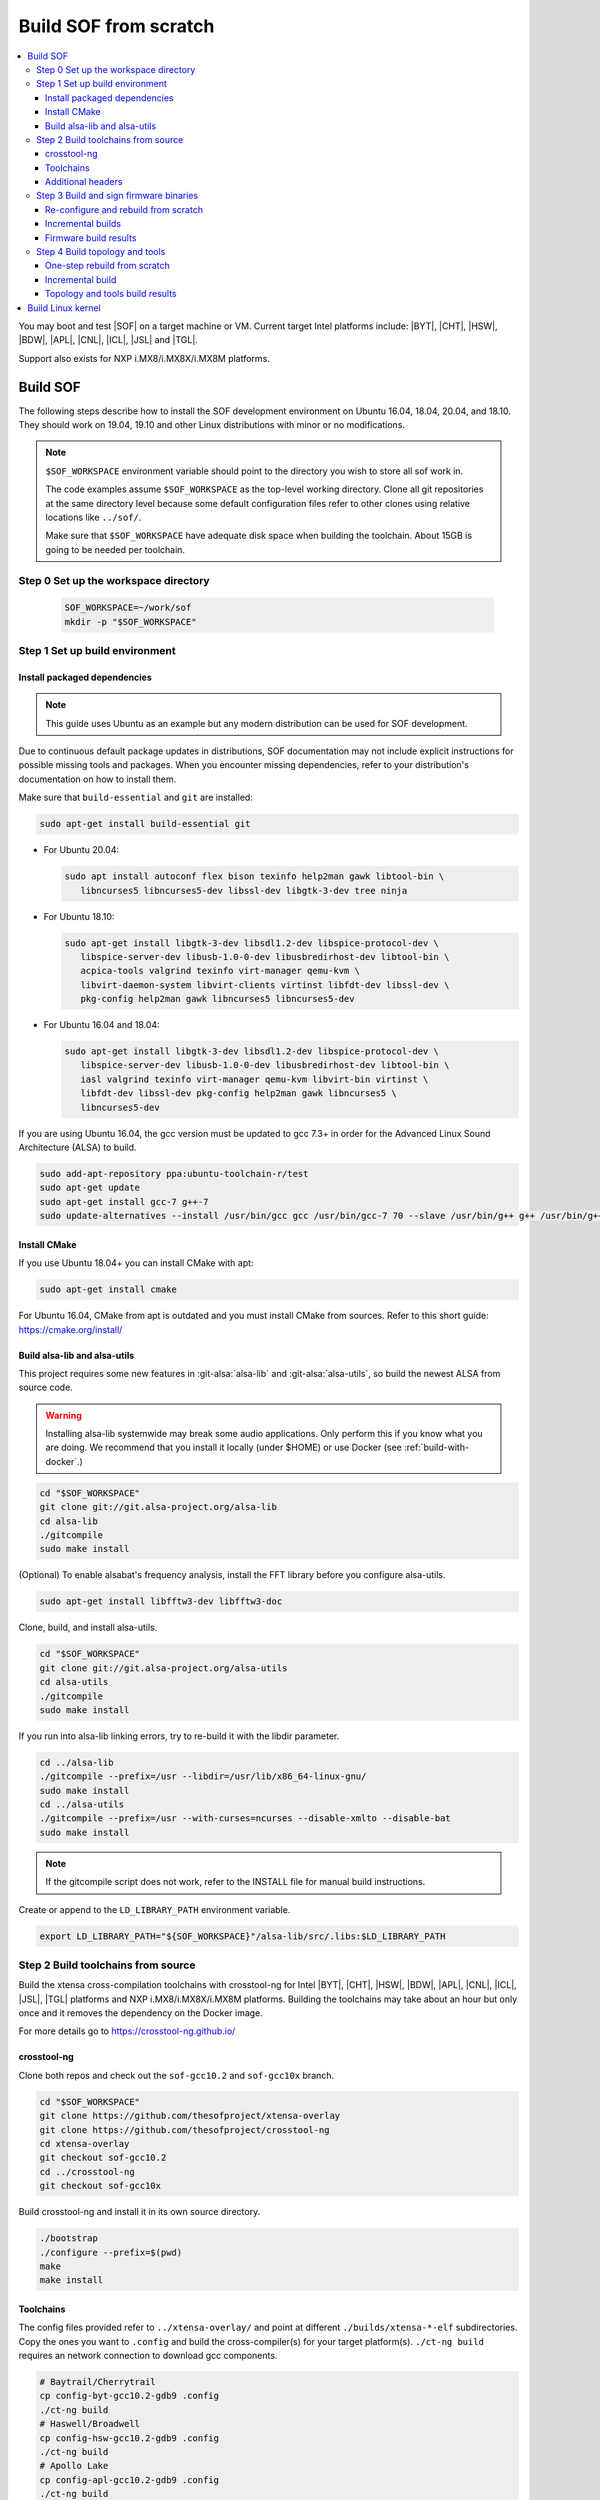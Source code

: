 .. _build-from-scratch:

Build SOF from scratch
######################

.. contents::
   :local:
   :depth: 3

You may boot and test |SOF| on a target machine or VM. Current target
Intel platforms include: |BYT|, |CHT|, |HSW|, |BDW|, |APL|, |CNL|, |ICL|, |JSL| and |TGL|.

Support also exists for NXP i.MX8/i.MX8X/i.MX8M platforms.

Build SOF
*********

The following steps describe how to install the SOF development
environment on Ubuntu 16.04, 18.04, 20.04, and 18.10. They should work on
19.04, 19.10 and other Linux distributions with minor or no
modifications.

.. note::

   ``$SOF_WORKSPACE`` environment variable should point to the directory you
   wish to store all sof work in.

   The code examples assume ``$SOF_WORKSPACE`` as the top-level working
   directory.  Clone all git repositories at the same directory level
   because some default configuration files refer to other clones using
   relative locations like ``../sof/``.

   Make sure that ``$SOF_WORKSPACE`` have adequate disk space when building the
   toolchain. About 15GB is going to be needed per toolchain.

Step 0 Set up the workspace directory
=====================================

  .. code-block:: bash

     SOF_WORKSPACE=~/work/sof
     mkdir -p "$SOF_WORKSPACE"

Step 1 Set up build environment
===============================

Install packaged dependencies
-----------------------------
.. note::

   This guide uses Ubuntu as an example but any modern distribution can be
   used for SOF development.

Due to continuous default package updates in distributions, SOF
documentation may not include explicit instructions for possible missing
tools and packages. When you encounter missing dependencies, refer to your
distribution's documentation on how to install them.

Make sure that ``build-essential`` and ``git`` are installed:

.. code-block:: bash

   sudo apt-get install build-essential git

* For Ubuntu 20.04:

  .. code-block:: bash

     sudo apt install autoconf flex bison texinfo help2man gawk libtool-bin \
	libncurses5 libncurses5-dev libssl-dev libgtk-3-dev tree ninja

* For Ubuntu 18.10:

  .. code-block:: bash

     sudo apt-get install libgtk-3-dev libsdl1.2-dev libspice-protocol-dev \
        libspice-server-dev libusb-1.0-0-dev libusbredirhost-dev libtool-bin \
        acpica-tools valgrind texinfo virt-manager qemu-kvm \
        libvirt-daemon-system libvirt-clients virtinst libfdt-dev libssl-dev \
        pkg-config help2man gawk libncurses5 libncurses5-dev

* For Ubuntu 16.04 and 18.04:

  .. code-block:: bash

     sudo apt-get install libgtk-3-dev libsdl1.2-dev libspice-protocol-dev \
        libspice-server-dev libusb-1.0-0-dev libusbredirhost-dev libtool-bin \
        iasl valgrind texinfo virt-manager qemu-kvm libvirt-bin virtinst \
        libfdt-dev libssl-dev pkg-config help2man gawk libncurses5 \
        libncurses5-dev

If you are using Ubuntu 16.04, the gcc version must be updated to gcc 7.3+
in order for the Advanced Linux Sound Architecture (ALSA) to build.

.. code-block:: bash

   sudo add-apt-repository ppa:ubuntu-toolchain-r/test
   sudo apt-get update
   sudo apt-get install gcc-7 g++-7
   sudo update-alternatives --install /usr/bin/gcc gcc /usr/bin/gcc-7 70 --slave /usr/bin/g++ g++ /usr/bin/g++-7

Install CMake
-------------

If you use Ubuntu 18.04+ you can install CMake with apt:

.. code-block:: bash

   sudo apt-get install cmake

For Ubuntu 16.04, CMake from apt is outdated and you must install CMake from
sources. Refer to this short guide: https://cmake.org/install/

Build alsa-lib and alsa-utils
-----------------------------

This project requires some new features in :git-alsa:`alsa-lib` and
:git-alsa:`alsa-utils`, so build the newest ALSA from source code.

.. warning::

   Installing alsa-lib systemwide may break some audio applications.
   Only perform this if you know what you are doing. We recommend that you
   install it locally (under $HOME) or use Docker
   (see :ref:`build-with-docker`.)

.. code-block:: bash

   cd "$SOF_WORKSPACE"
   git clone git://git.alsa-project.org/alsa-lib
   cd alsa-lib
   ./gitcompile
   sudo make install

(Optional) To enable alsabat's frequency analysis, install the FFT library
before you configure alsa-utils.

.. code-block:: bash

   sudo apt-get install libfftw3-dev libfftw3-doc

Clone, build, and install alsa-utils.

.. code-block:: bash

   cd "$SOF_WORKSPACE"
   git clone git://git.alsa-project.org/alsa-utils
   cd alsa-utils
   ./gitcompile
   sudo make install

If you run into alsa-lib linking errors, try to re-build it with the libdir
parameter.

.. code-block:: bash

   cd ../alsa-lib
   ./gitcompile --prefix=/usr --libdir=/usr/lib/x86_64-linux-gnu/
   sudo make install
   cd ../alsa-utils
   ./gitcompile --prefix=/usr --with-curses=ncurses --disable-xmlto --disable-bat
   sudo make install

.. note::

   If the gitcompile script does not work, refer to the INSTALL file for
   manual build instructions.

Create or append to the ``LD_LIBRARY_PATH`` environment variable.

.. code-block:: bash

   export LD_LIBRARY_PATH="${SOF_WORKSPACE}"/alsa-lib/src/.libs:$LD_LIBRARY_PATH

.. _build-toolchains-from-source:

Step 2 Build toolchains from source
===================================

Build the xtensa cross-compilation toolchains with crosstool-ng for
Intel |BYT|, |CHT|, |HSW|, |BDW|, |APL|, |CNL|, |ICL|, |JSL|, |TGL|
platforms and NXP i.MX8/i.MX8X/i.MX8M platforms. Building the toolchains
may take about an hour but only once and it removes the dependency on
the Docker image.

For more details go to https://crosstool-ng.github.io/

crosstool-ng
------------

Clone both repos and check out the ``sof-gcc10.2`` and ``sof-gcc10x`` branch.

.. code-block:: bash

   cd "$SOF_WORKSPACE"
   git clone https://github.com/thesofproject/xtensa-overlay
   git clone https://github.com/thesofproject/crosstool-ng
   cd xtensa-overlay
   git checkout sof-gcc10.2
   cd ../crosstool-ng
   git checkout sof-gcc10x

Build crosstool-ng and install it in its own source directory.

.. code-block:: bash

   ./bootstrap
   ./configure --prefix=$(pwd)
   make
   make install

Toolchains
----------

The config files provided refer to ``../xtensa-overlay/`` and point at
different ``./builds/xtensa-*-elf`` subdirectories. Copy the ones you
want to ``.config`` and build the cross-compiler(s) for your target
platform(s). ``./ct-ng build`` requires an network connection to
download gcc components.

.. code-block:: bash

   # Baytrail/Cherrytrail
   cp config-byt-gcc10.2-gdb9 .config
   ./ct-ng build
   # Haswell/Broadwell
   cp config-hsw-gcc10.2-gdb9 .config
   ./ct-ng build
   # Apollo Lake
   cp config-apl-gcc10.2-gdb9 .config
   ./ct-ng build
   # Cannon Lake, Ice Lake, Jasper Lake and Tiger Lake
   cp config-cnl-gcc10.2-gdb9 .config
   ./ct-ng build
   # i.MX8/i.MX8X
   cp config-imx-gcc10.2-gdb9 .config
   ./ct-ng build
   # i.MX8M
   cp config-imx8m-gcc10.2-gdb9 .config
   ./ct-ng build

``./ct-ng`` is a Linux kernel style Makefile; so the sample commands below
can be used to fix some out of date ``config-*-gcc10.2-gdb9`` file or find
default values missing from it:

.. code-block:: bash

   ./ct-ng help
   cp config-apl-gcc10.2-gdb9 .config
   ./ct-ng oldconfig V=1
   diff -u config-apl-gcc10.2-gdb9 .config

While other steps take minutes at most, building all toolchains may last
about an hour depending on the performance of your system. Run this loop
to build all toolchains without interruption:

.. code-block:: bash

   time for i in config*gcc10.2-gdb9; do
      cp "$i" .config && ./ct-ng build || break ;
   done


"Install" toolchains in the expected location by linking
from ``$SOF_WORKSPACE`` to them:

.. code-block:: bash

   ls builds/
   # xtensa-apl-elf  xtensa-byt-elf   xtensa-cnl-elf   xtensa-hsw-elf  xtensa-imx-elf  xtensa-imx8m-elf
   cd "$SOF_WORKSPACE"
   for i in crosstool-ng/builds/xtensa-*; do ln -s "$i"; done

Remove the temporarily build files (~7GB per toolchain)

.. code-block:: bash

   rm -rf .build

.. note::

   |HSW| and |BDW| share the same toolchain: xtensa-hsw-elf

   |BYT| and |CHT| share the same toolchain: xtensa-byt-elf

   |CNL|, |ICL|, |JSL| and |TGL| share the same toolchain: xtensa-cnl-elf

   i.MX8 and i.MX8X share the same toolchain: xtensa-imx-elf


Additional headers
------------------

To get some required headers, clone the following newlib repository and
switch to the `xtensa` branch.

.. code-block:: bash

   cd "$SOF_WORKSPACE"
   git clone https://github.com/jcmvbkbc/newlib-xtensa
   cd newlib-xtensa
   git checkout -b xtensa origin/xtensa

Temporarily add toolchains to your PATH variable. This is *not* required
when using high-level scripts described below, only this time here or
when invoking CMake manually. In other words you don't need to adjust
your PATH permanently; no risk to interfere with non-SOF tasks.

.. code-block:: bash

   for i in "${SOF_WORKSPACE}"/xtensa-*-elf; do PATH="$PATH:$i"/bin; done

Build and install the newlib headers for each toolchain:

.. code-block:: bash

   XTENSA_ROOT="${SOF_WORKSPACE}"/xtensa-root
   time for toolchain in ../xtensa-*-elf; do
      ./configure --target="${toolchain#../}" --prefix="$XTENSA_ROOT" &&
      make && make install || break;
      rm etc/config.cache
   done
   ls "$XTENSA_ROOT"
     => share  xtensa-apl-elf  xtensa-byt-elf  xtensa-cnl-elf  xtensa-hsw-elf ...

This should take a few minutes.

.. note::

   ``--prefix=`` expects an absolute path. Define XTENSA_ROOT according to your
   environment.

The required headers are now in ``"$SOF_WORKSPACE"/xtensa-root``, and cross-compilation
toolchains for xtensa DSPs are set up.

Step 3 Build and sign firmware binaries
=======================================

After the SOF environment is set up, clone the *sof* repo.

.. code-block:: bash

   cd "$SOF_WORKSPACE"
   git clone https://github.com/thesofproject/sof
   cd sof


Copy the commented ``installer/sample-config.mk`` to
``installer/config.mk``, then select a list of platforms and provide an
optional target hostname in the latter file. Then run:

.. code-block:: bash

   make -C installer/

This builds multiple platforms in parallel and deploys firmware and
topologies to ``/lib/firmware/intel/`` on the local or remote
destination that you configured. It builds with the default platform
configurations the first time and then switches to incremental builds
which preserves any ``make menuconfig`` or other configuration changes
you made. These two ways to build are described below, so read on if you
need finer control on the build system and configuration. Otherwise you
can skip the next two sections.

The installer also builds and deploys some user-space binaries from the
``sof/tools/`` subdirectory.


Re-configure and rebuild from scratch
-------------------------------------

To rebuild |SOF| from scratch, the installer Makefile above relies on
the :git-sof-mainline:`scripts/xtensa-build-all.sh` script. If you need
finer control or to troubleshoot some build issue you can also use it
directly. To build the firmware for all platforms:

.. code-block:: bash

   cd "$SOF_WORKSPACE"/sof/
   ./scripts/xtensa-build-all.sh -a

.. note::

   This script works only if the cross-compiler and ``xtensa-root`` are
   siblings in the same ``sof`` directory, as instructed above.

As of May 2021, you may specify one or more of the following platform
arguments: ``byt``, ``cht``, ``bdw``, ``hsw``, ``apl``, ``skl``, ``kbl``, ``cnl``,
``sue``, ``icl``, ``jsl``, ``tgl``, ``tgl-h``, ``imx8``, ``imx8x``, ``imx8m``. Example:

.. code-block:: bash

   ./scripts/xtensa-build-all.sh byt
   ./scripts/xtensa-build-all.sh byt apl

For the latest platforms list and help message, run the script without
any argument.  You can also enable debug builds with -d, enable rom
builds with -r and speed up the build with -j [n]

.. code-block:: bash

   ./scripts/xtensa-build-all.sh -d byt
   ./scripts/xtensa-build-all.sh -d -r apl
   ./scripts/xtensa-build-all.sh -d -r -j 4 apl

.. note::
   xtensa-build-all.sh script uses ``rimage`` to build the final firmware image.
   ``rimage`` uses by default a public key included in sof repo for signing.
   However, if you need to use some other external key for signing you can
   specify the path to your key as environment variable before invoking the build:

   .. code-block:: bash

      export PRIVATE_KEY_OPTION=-DRIMAGE_PRIVATE_KEY=/path_to_key/private.pem

   The same export mechanism should work also when building with Docker.

Incremental builds
------------------

This is a more detailed build guide for the *sof* repo. Unlike
``xtensa-build-all.sh``, this doesn't rebuild everything every time. The
installer Makefile above relies on this for incremental builds.

Snippets below assume that your current directory is the root of the
``sof`` clone (``"$SOF_WORKSPACE"/sof/``).

CMake recommends out-of-tree builds. Among others, this lets you build
different configurations/platforms in different build directories from
the same source without starting from scratch.

.. note::

   The ``-j`` argument tells make how many processes to use concurrently.
   Select a value that matches your build system.

for |BYT|:

.. code-block:: bash

   mkdir build_byt && cd build_byt
   cmake -DTOOLCHAIN=xtensa-byt-elf -DROOT_DIR="$XTENSA_ROOT"/xtensa-byt-elf -DINIT_CONFIG=baytrail_defconfig ..
   make help # lists all available targets
   make bin -j4 VERBOSE=1

You can replace ``byt`` above with any other platform listed in the help
output of the ``sof/scripts/xtensa-build-all.sh``. Find the toolchain
matching each platform in the same script or above.


.. note::

   After the cmake step, you can customize your build with
   'make menuconfig'.

   DEBUG and ROM options are available for the FW binary build. Enable them
   with 'make menuconfig'.

.. code-block:: bash

   mkdir build_cnl_custom && cd build_cnl_custom
   cmake -DTOOLCHAIN=xtensa-cnl-elf -DROOT_DIR="$XTENSA_ROOT"/xtensa-cnl-elf -DINIT_CONFIG=cannonlake_defconfig ..
   make menuconfig # select/deselect options and save
   make bin -j4

.. note::

   If you have `Ninja <https://ninja-build.org/>`_ installed, you can use it
   instead of Make. Just type *cmake -GNinja ...* during the configuration
   step.


Firmware build results
----------------------

The firmware binary files are located in build_<platform>/src/arch/xtensa/.
The installer copies them to your target machine's ``/lib/firmware/intel/sof``
folder.

.. code-block:: bash

   sof-apl.ri  sof-bdw.ri  sof-byt.ri  sof-cht.ri  sof-cnl.ri  sof-hsw.ri


Step 4 Build topology and tools
===============================

You can probably skip this section if you use the firmware installer in
the previous section.

One-step rebuild from scratch
-----------------------------

Without any argument :git-sof-mainline:`scripts/build-tools.sh` builds
the default CMake target "ALL" of :git-sof-mainline:`tools/`.

.. code-block:: bash

   cd "$SOF_WORKSPACE"/sof/
   ./scripts/build-tools.sh
   ./scripts/build-tools.sh -h
   usage: ./scripts/build-tools.sh [-t|-f]
       [-t] Build test topologies
       [-f] Build fuzzer"

Incremental build
-----------------

.. code-block:: bash

   cd "$SOF_WORKSPACE"/sof/tools/
   mkdir build_tools && cd build_tools
   cmake ..
   make -j4

If your ``cmake --version`` is 3.13 or higher, you may prefer the new -B option:

.. code-block:: bash

   cmake -B build_tools/
   make  -C build_tools/ -j4 VERBOSE=1
   rm -rf   build_tools/ # no need to change directory ever

Topology and tools build results
--------------------------------

The topology files are located in the *tools/build_tools/topology*
folder.  The installer Makefile copies them to the target machine's
``/lib/firmware/intel/sof-tplg/`` folder.

The *sof-logger* tool is in the *tools/build_tools/logger* folder. The
installer Makefile copies them to the target directory of your choice.

.. _Build Linux kernel:

Build Linux kernel
******************

|SOF| uses the Linux kernel dev branch, and it must work with other dev
branch firmware and topology. This short section shows how to build
Debian kernel packages tested on Ubuntu in a small number of commands.
Note that these commands rebuild everything from scratch every time which
makes then unsuitably slow for development. If you need to make kernel
code changes, ignore this and look at
:ref:`setup-ktest-environment`, the `README <https://github.com/thesofproject/kconfig/blob/master/README.md/>`_ file of
the kconfig repo, and the :ref:`sof_driver_arch`.

#. Build the kernel with this branch.

   .. code-block:: bash

      sudo apt-get install bison flex libelf-dev
      cd "$SOF_WORKSPACE"
      git clone https://github.com/thesofproject/linux
      cd linux
      git checkout topic/sof-dev
      make defconfig
      git clone https://github.com/thesofproject/kconfig
      scripts/kconfig/merge_config.sh .config ./kconfig/base-defconfig ./kconfig/sof-defconfig  ./kconfig/mach-driver-defconfig ./kconfig/hdaudio-codecs-defconfig
      (optional) make menuconfig

   Select the SOF driver support and disable SST drivers.

#. Make the kernel deb package to install on the target machine.

   .. code-block:: bash

      make deb-pkg -j 4

#. Copy the three resulting *.deb* files to the target machine and install
   them.

   .. code-block:: bash

      sudo dpkg -i /absolute/path/to/deb/file
      sudo apt-get install -f
